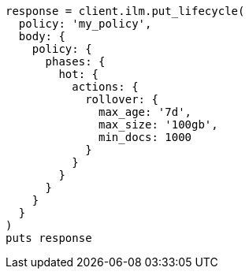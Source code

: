 [source, ruby]
----
response = client.ilm.put_lifecycle(
  policy: 'my_policy',
  body: {
    policy: {
      phases: {
        hot: {
          actions: {
            rollover: {
              max_age: '7d',
              max_size: '100gb',
              min_docs: 1000
            }
          }
        }
      }
    }
  }
)
puts response
----
